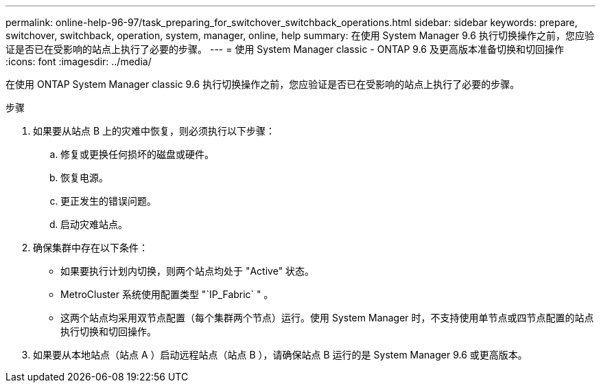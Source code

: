 ---
permalink: online-help-96-97/task_preparing_for_switchover_switchback_operations.html 
sidebar: sidebar 
keywords: prepare, switchover, switchback, operation, system, manager, online, help 
summary: 在使用 System Manager 9.6 执行切换操作之前，您应验证是否已在受影响的站点上执行了必要的步骤。 
---
= 使用 System Manager classic - ONTAP 9.6 及更高版本准备切换和切回操作
:icons: font
:imagesdir: ../media/


[role="lead"]
在使用 ONTAP System Manager classic 9.6 执行切换操作之前，您应验证是否已在受影响的站点上执行了必要的步骤。

.步骤
. 如果要从站点 B 上的灾难中恢复，则必须执行以下步骤：
+
.. 修复或更换任何损坏的磁盘或硬件。
.. 恢复电源。
.. 更正发生的错误问题。
.. 启动灾难站点。


. 确保集群中存在以下条件：
+
** 如果要执行计划内切换，则两个站点均处于 "Active" 状态。
** MetroCluster 系统使用配置类型 "`IP_Fabric` " 。
** 这两个站点均采用双节点配置（每个集群两个节点）运行。使用 System Manager 时，不支持使用单节点或四节点配置的站点执行切换和切回操作。


. 如果要从本地站点（站点 A ）启动远程站点（站点 B ），请确保站点 B 运行的是 System Manager 9.6 或更高版本。

